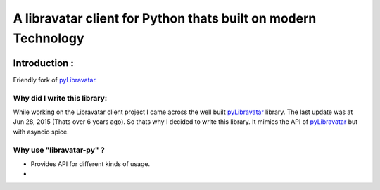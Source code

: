 A libravatar client for Python thats built on modern Technology
===============================================================

|Pepy.tech Badge| |PyPi Version Badge| |Python Versions Badge| |License Badge| |Code Style| |Lines of Code Badge|

.. |Pepy.tech Badge| image:: https://static.pepy.tech/personalized-badge/libravatar-py?period=week&units=international_system&left_color=grey&right_color=orange&left_text=Downloads
   :target: https://pepy.tech/project/libravatar-py

.. |PyPi Version Badge| image:: https://badge.fury.io/py/libravatar-py.svg
    :target: https://badge.fury.io/py/libravatar-py

.. |Python Versions Badge| image:: https://img.shields.io/pypi/pyversions/libravatar-py
    :alt: PyPI - Python Version
    :target: https://github.com/baseplate-admin/python_strip_whitespace/blob/main/setup.py

.. |License Badge| image:: https://img.shields.io/pypi/l/libravatar-py
   :alt: PyPI - License
   :target: https://github.com/baseplate-admin/python_strip_whitespace/blob/main/LICENSE
   
.. |Code Style| image:: https://img.shields.io/badge/code%20style-black-000000.svg
   :alt: Code Style
   
.. |Lines of Code Badge| image:: https://tokei.rs/b1/github/baseplate-admin/python_strip_whitespace
   :alt: Lines of Code
   :target: https://github.com/baseplate-admin/python_strip_whitespace


Introduction :
--------------
Friendly fork of `pyLibravatar <https://launchpad.net/pylibravatar>`_.


Why did I write this library:
~~~~~~~~~~~~~~~~~~~~~~~~~~~~~
While working on the Libravatar client project I came across the well built  `pyLibravatar <https://pypi.org/project/pyLibravatar>`_  library. The last update was at Jun 28, 2015 (Thats over 6 years ago). So thats why I decided to write this library. It mimics the API of `pyLibravatar <https://pypi.org/project/pyLibravatar>`_ but with asyncio spice.

Why use "libravatar-py" ?
~~~~~~~~~~~~~~~~~~~~~~~~~~~~~~~~~~~
*   Provides API for different kinds of usage.
*   
